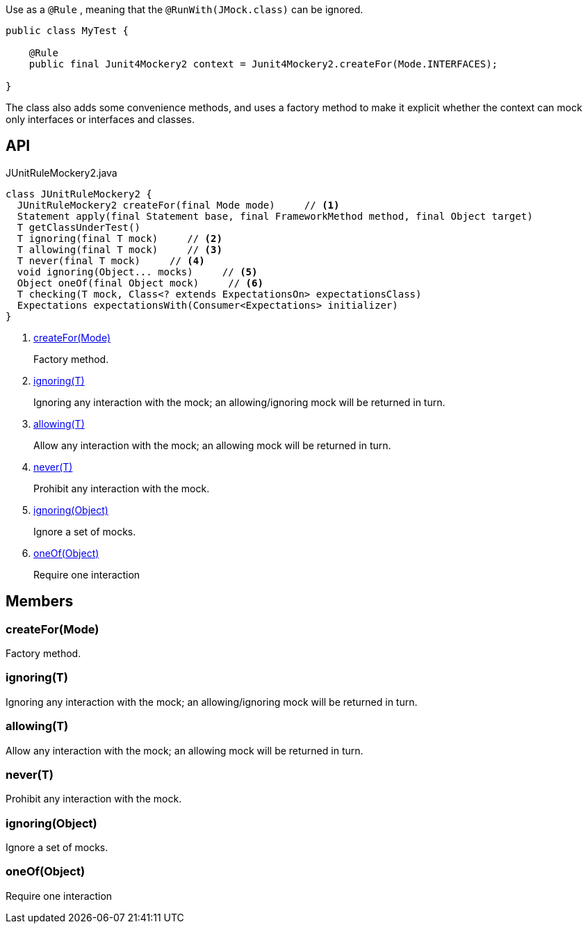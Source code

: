 :Notice: Licensed to the Apache Software Foundation (ASF) under one or more contributor license agreements. See the NOTICE file distributed with this work for additional information regarding copyright ownership. The ASF licenses this file to you under the Apache License, Version 2.0 (the "License"); you may not use this file except in compliance with the License. You may obtain a copy of the License at. http://www.apache.org/licenses/LICENSE-2.0 . Unless required by applicable law or agreed to in writing, software distributed under the License is distributed on an "AS IS" BASIS, WITHOUT WARRANTIES OR  CONDITIONS OF ANY KIND, either express or implied. See the License for the specific language governing permissions and limitations under the License.

Use as a `@Rule` , meaning that the `@RunWith(JMock.class)` can be ignored.

----

public class MyTest {

    @Rule
    public final Junit4Mockery2 context = Junit4Mockery2.createFor(Mode.INTERFACES);

}
----

The class also adds some convenience methods, and uses a factory method to make it explicit whether the context can mock only interfaces or interfaces and classes.

== API

[source,java]
.JUnitRuleMockery2.java
----
class JUnitRuleMockery2 {
  JUnitRuleMockery2 createFor(final Mode mode)     // <.>
  Statement apply(final Statement base, final FrameworkMethod method, final Object target)
  T getClassUnderTest()
  T ignoring(final T mock)     // <.>
  T allowing(final T mock)     // <.>
  T never(final T mock)     // <.>
  void ignoring(Object... mocks)     // <.>
  Object oneOf(final Object mock)     // <.>
  T checking(T mock, Class<? extends ExpectationsOn> expectationsClass)
  Expectations expectationsWith(Consumer<Expectations> initializer)
}
----

<.> xref:#createFor__Mode[createFor(Mode)]
+
--
Factory method.
--
<.> xref:#ignoring__T[ignoring(T)]
+
--
Ignoring any interaction with the mock; an allowing/ignoring mock will be returned in turn.
--
<.> xref:#allowing__T[allowing(T)]
+
--
Allow any interaction with the mock; an allowing mock will be returned in turn.
--
<.> xref:#never__T[never(T)]
+
--
Prohibit any interaction with the mock.
--
<.> xref:#ignoring__Object[ignoring(Object)]
+
--
Ignore a set of mocks.
--
<.> xref:#oneOf__Object[oneOf(Object)]
+
--
Require one interaction
--

== Members

[#createFor__Mode]
=== createFor(Mode)

Factory method.

[#ignoring__T]
=== ignoring(T)

Ignoring any interaction with the mock; an allowing/ignoring mock will be returned in turn.

[#allowing__T]
=== allowing(T)

Allow any interaction with the mock; an allowing mock will be returned in turn.

[#never__T]
=== never(T)

Prohibit any interaction with the mock.

[#ignoring__Object]
=== ignoring(Object)

Ignore a set of mocks.

[#oneOf__Object]
=== oneOf(Object)

Require one interaction

